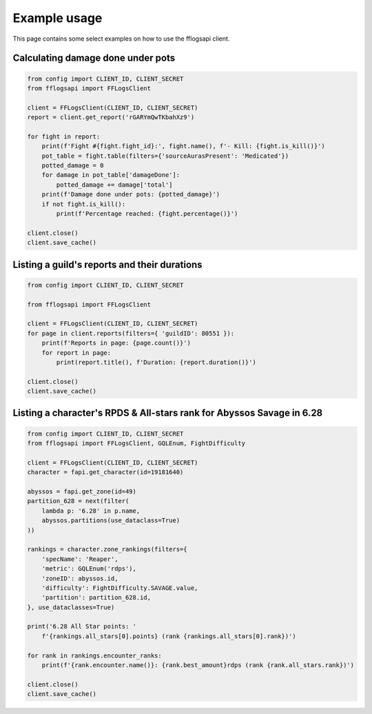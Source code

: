 Example usage
=============

This page contains some select examples on how to use the fflogsapi client.

Calculating damage done under pots
----------------------------------

.. code-block:: python

    from config import CLIENT_ID, CLIENT_SECRET
    from fflogsapi import FFLogsClient

    client = FFLogsClient(CLIENT_ID, CLIENT_SECRET)
    report = client.get_report('rGARYmQwTKbahXz9')

    for fight in report:
        print(f'Fight #{fight.fight_id}:', fight.name(), f'- Kill: {fight.is_kill()}')
        pot_table = fight.table(filters={'sourceAurasPresent': 'Medicated'})
        potted_damage = 0
        for damage in pot_table['damageDone']:
            potted_damage += damage['total']
        print(f'Damage done under pots: {potted_damage}')
        if not fight.is_kill():
            print(f'Percentage reached: {fight.percentage()}')

    client.close()
    client.save_cache()

Listing a guild's reports and their durations
---------------------------------------------

.. code-block:: python

    from config import CLIENT_ID, CLIENT_SECRET

    from fflogsapi import FFLogsClient

    client = FFLogsClient(CLIENT_ID, CLIENT_SECRET)
    for page in client.reports(filters={ 'guildID': 80551 }):
        print(f'Reports in page: {page.count()}')
        for report in page:
            print(report.title(), f'Duration: {report.duration()}')

    client.close()
    client.save_cache()

Listing a character's RPDS & All-stars rank for Abyssos Savage in 6.28
----------------------------------------------------------------------

.. code-block:: python

    from config import CLIENT_ID, CLIENT_SECRET
    from fflogsapi import FFLogsClient, GQLEnum, FightDifficulty

    client = FFLogsClient(CLIENT_ID, CLIENT_SECRET)
    character = fapi.get_character(id=19181640)

    abyssos = fapi.get_zone(id=49)
    partition_628 = next(filter(
        lambda p: '6.28' in p.name,
        abyssos.partitions(use_dataclass=True)
    ))

    rankings = character.zone_rankings(filters={
        'specName': 'Reaper',
        'metric': GQLEnum('rdps'),
        'zoneID': abyssos.id,
        'difficulty': FightDifficulty.SAVAGE.value,
        'partition': partition_628.id,
    }, use_dataclasses=True)

    print('6.28 All Star points: '
        f'{rankings.all_stars[0].points} (rank {rankings.all_stars[0].rank})')

    for rank in rankings.encounter_ranks:
        print(f'{rank.encounter.name()}: {rank.best_amount}rdps (rank {rank.all_stars.rank})')

    client.close()
    client.save_cache()

